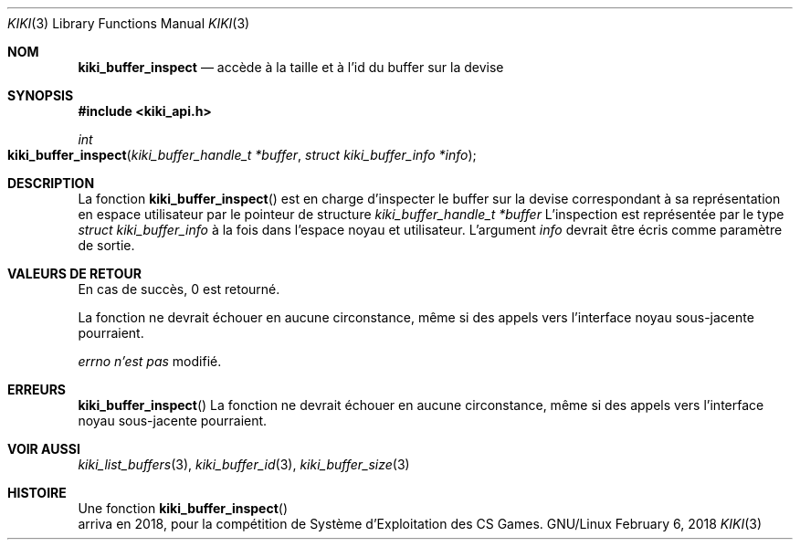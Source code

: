 .Dd February 6, 2018

.Dt KIKI 3

.Os GNU/Linux

.Sh NOM
.Nm kiki_buffer_inspect
.Nd accède à la taille et à l'id du buffer sur la devise

.Sh SYNOPSIS
.Fd #include <kiki_api.h>
.Ft int
.Fo kiki_buffer_inspect
.Fa "kiki_buffer_handle_t *buffer"
.Fa "struct kiki_buffer_info *info"
.Fc

.Sh DESCRIPTION
La fonction
.Fn kiki_buffer_inspect
est en charge d'inspecter le buffer sur la devise correspondant à sa représentation en espace utilisateur par le pointeur de structure
.Fa kiki_buffer_handle_t *buffer
.
L'inspection est représentée par le type
.Fa struct kiki_buffer_info
à la fois dans l'espace noyau et utilisateur.
L'argument
.Fa info
devrait être écris comme paramètre de sortie.


.Sh VALEURS DE RETOUR
En cas de succès, 0 est retourné.

La fonction ne devrait échouer en aucune circonstance, même si des appels vers l'interface noyau sous-jacente pourraient.


.Va errno
.Va n'est pas
modifié.


.Sh ERREURS
.Fn kiki_buffer_inspect
La fonction ne devrait échouer en aucune circonstance, même si des appels vers l'interface noyau sous-jacente pourraient.


.Sh VOIR AUSSI
.Xr kiki_list_buffers 3 ,
.Xr kiki_buffer_id    3 ,
.Xr kiki_buffer_size  3


.Sh HISTOIRE
Une fonction
.Fn kiki_buffer_inspect
 arriva en 2018,
pour la compétition de Système d'Exploitation des CS Games.
